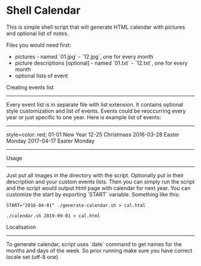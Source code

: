 * Shell Calendar


This is simple shell script that will generate HTML calendar with
pictures and optional list of notes.

Files you would need first:

- pictures - named `01.jpg` - `12.jpg`, one for every month
- picture descriptions [optional] - named `01.txt` - `12.txt`, one for every month
- optional lists of event

Creating events list
--------------------

Every event list is in separate file with list extension. It contains
optional style customization and list of events. Events could be
reoccurring every year or just specific to one year. Here is example list of
events:

--------------------------------------------------------------------------------
style=color: red;
01-01 New Year
12-25 Christmass
2016-03-28 Easter Monday
2017-04-17 Easter Monday
--------------------------------------------------------------------------------

Usage
-----

Just put all images in the directory with the script. Optionally put in their
description and your custom events lists. Then you can simply run the script
and the script would output html page with calendar for next year. You can
customize the start by exporting `START` variable. Something like this:


~START="2016-04-01" ./generate-calendar.sh > cal.html~


=./calendar.sh 2019-09-01 > cal.html=


Localisation
------------

To generate calendar, script uses `date` command to get names for the months
and days of the week. So prior running make sure you have correct locale set
(utf-8 one).
